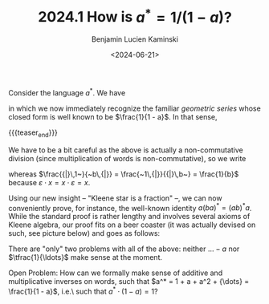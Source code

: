 #+TITLE: 2024.1 How is $a^* = 1/(1-a)?$
#+AUTHOR: Benjamin Lucien Kaminski
#+EMAIL: kaminski@cs.uni-saarland.de
#+DATE: <2024-06-21>
#+LAYOUT: post
#+TAGS: Kleene algebra

Consider the language \(a^*\).
We have
\begin{align*}
		a^* &{}= \varepsilon + a + aa + aaa + \ldots\\
		&{}= 1 + a + a^2 + a^3 + \ldots~, \tag{since \(\varepsilon\) is the unit of concatenation}\\
		&{}= \sum_{k = 0}^\infty a^k
\end{align*}
in which we now immediately recognize the familiar \emph{geometric series} whose closed form is well known to be \(\frac{1}{1 - a}\).
In that sense,
\begin{align*}
		a^* = \frac{1}{1 - a}~.
\end{align*}

{{{teaser_end}}}

We have to be a bit careful as the above is actually a non-commutative division (since multiplication of words is non-commutative), so we write
\begin{align*}
	\frac{{|}\,a~}{~b\,{|}}
 	\quad\text{for}\quad
	\frac{1}{b} \cdot a
	\qquad\text{and}\qquad
	\frac{~a\,{|}}{{|}\,b~}
	\quad\text{for}\quad{}
	a \cdot \frac{1}{b}~,
\end{align*}
whereas \(\frac{{|}\,1~}{~b\,{|}} = \frac{~1\,{|}}{{|}\,b~} = \frac{1}{b}\) because \(\varepsilon \cdot x = x \cdot \varepsilon = x\).

Using our new insight  -- "Kleene star is a fraction" --, we can now conveniently prove, for instance, the well-known identity \(a(ba)^* = (ab)^*a\). 
While the standard proof is rather lengthy and involves several axioms of Kleene algebra, our proof fits on a beer coaster (it was actually devised on such, see picture below) and goes as follows:
\begin{align*}
	a(ba)^* 
	&{} = \frac{\quad{}~a~\quad{|}}{{|}\,1 - ba}\\
	&{} = \frac{\quad{}1\quad{|}}{{|}\,\frac{1}{a} - b}
	\tag{right-expand fraction by \(\frac{1}{a}\)}\\
	&{} = \frac{{|}\quad{}~1~\quad}{\frac{1}{a} - b\,{|}}
	\tag{by \(\frac{{|}\,1~}{~x\,{|}} = \frac{~1\,{|}}{{|}\,x~}\)}\\
	&{} = \frac{{|}\quad{}~a~\quad}{1 - ab\,{|}}
	\tag{left-expand fraction by \(a\)}\\
	 &{} =(ab)^*a
\end{align*}
There are "only" two problems with all of the above: neither \({\ldots} - a\) nor \(\tfrac{1}{\ldots}\) make sense at the moment.

Open Problem: How can we formally make sense of additive and multiplicative inverses on words, such that \(a^* = 1 + a + a^2 + {\dots} = \frac{1}{1 - a}\), i.e.\ such that \(a^* \cdot (1 - a) = 1\)?

